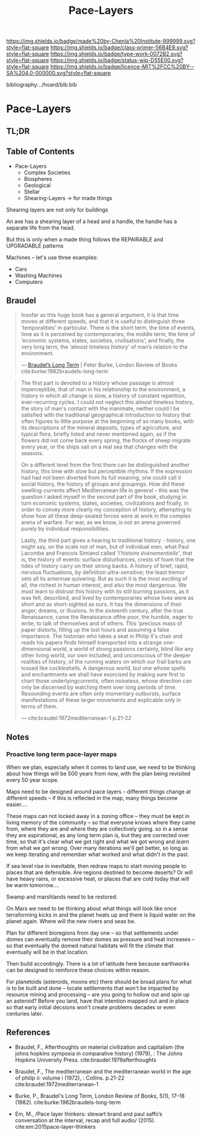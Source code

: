 #   -*- mode: org; fill-column: 60 -*-

#+TITLE: Pace-Layers
#+STARTUP: showall
#+TOC: headlines 4
#+PROPERTY: filename

[[https://img.shields.io/badge/made%20by-Chenla%20Institute-999999.svg?style=flat-square]] 
[[https://img.shields.io/badge/class-primer-56B4E9.svg?style=flat-square]]
[[https://img.shields.io/badge/type-work-0072B2.svg?style=flat-square]]
[[https://img.shields.io/badge/status-wip-D55E00.svg?style=flat-square]]
[[https://img.shields.io/badge/licence-MIT%2FCC%20BY--SA%204.0-000000.svg?style=flat-square]]

bibliography:../hoard/bib.bib

* Pace-Layers
:PROPERTIES:
:CUSTOM_ID:
:Name:     /home/deerpig/proj/chenla/warp/ww-pace-layers.org
:Created:  2018-03-22T16:57@Prek Leap (11.642600N-104.919210W)
:ID:       8541b0ba-95c5-462c-bc26-63ea275cbb3a
:VER:      574984730.876076307
:GEO:      48P-491193-1287029-15
:BXID:     proj:HBU0-0687
:Class:    primer
:Type:     work
:Status:   wip
:Licence:  MIT/CC BY-SA 4.0
:END:

** TL;DR
** Table of Contents

- Pace-Layers
  - Complex Societies
  - Biospheres
  - Geological
  - Stellar
  - Shearing-Layers -> for made things

#+begin_comment
Questions:

What are the equivelent of the Nitrogen Cycle or Groundwater
Recharge Cycle for civilizations?

Pace-Layers are relative to each other -- but is there
another way of looking at that?  Do p-layers need to employ
units of measure?
#+end_comment

Shearing layers are not only for buildings

An axe has a shearing layer of a head and a handle, the
handle has a separate life from the head.

But this is only when a made thing follows the REPAIRABLE
and UPGRADABLE patterns

Machines -- let's use three examples:
  - Cars
  - Washing Machines
  - Computers


** Braudel

#+begin_quote
Insofar as this huge book has a general argument, it is that
time moves at different speeds, and that it is useful to
distinguish three ‘temporalities’ in particular. There is
the short term, the time of events, time as it is perceived
by contemporaries; the middle term, the time of ‘economic
systems, states, societies, civilisations’; and finally, the
very long term, the ‘almost timeless history’ of man’s
relation to the environment.

— [[https://www.lrb.co.uk/v05/n01/peter-burke/braudels-long-term][Braudel’s Long Term]] | Peter Burke, London Review of Books 
  cite:burke:1982braudels-long-term
#+end_quote


#+begin_quote
The first part is devoted to a history whose passage is
almost imperceptible, that of man in his relationship to the
environment, a history in which all change is slow, a
history of constant repetition, ever-recurring cycles. I
could not neglect this almost timeless history, the story of
man's contact with the inanimate, neither could I be
satisfied with the traditional geographical introduction to
history that often figures to little purpose at the
beginning of so many books, with its descriptions of the
mineral deposits, types of agriculture, and typical flora,
briefly listed and never mentioned again, as if the flowers
did not come back every spring, the flocks of sheep migrate
every year, or the ships sail on a real sea that changes
with the seasons.

On a different level from the first there can be
distinguished another history, this time with slow but
perceptible rhythms. If the expression had had not been
diverted from its full meaning, one could call it social
history, the history of groups and groupings. How did these
swelling-currents affect Mediterranean life in general --
this was the question I asked myself in the second part of
the book, studying in turn economic systems, states,
societies, civilizations and finally, in order to convey
more clearly my conception of history, attempting to show
how all these deep-seated forces were at work in the complex
arena of warfare. For war, as we know, is not an arena
governed purely by individual responsibilities.

Lastly, the third part gives a hearing to traditional
history - history, one might say, on the scale not of man,
but of individual men, what Paul Lacombe and Francois
Simiand called /'l'histoire événementielle'/, that is, the
history of events: surface disturbances, crests of foam that
the tides of history carry on their strong backs. A history
of brief, rapid, nervous fluctuations, by definition
ultra-sensitive; the least tremor sets all its antennae
quivering. But as such it is the most exciting of all, the
richest in human interest, and also the most dangerous. We
must learn to distrust this history with its still burning
passions, as it was felt, described, and lived by
contemporaries whose lives were as short and as
short-sighted as ours. It has the dimensions of their anger,
dreams, or illusions. In the sixteenth century, after the
true Renaissance, came the Renaissance ofthe poor, the
humble, eager to write, to talk of themselves and of
others. This 'precious mass of paper distorts, filling up
the lost hours and assuming a false importance. The
historian who takes a seat in Philip II's chair and reads
his papers finds himself transported into a strange
one-dimensional world, a world of strong passions certainly,
blind like any other living world, our own included, and
unconscious of the deeper realities of history, of the
running waters on which our frail barks are tossed like
cockleshells. A dangerous world, but one whose spells and
enchantments we shall have exorcised by making sure first to
chart those underlyingcurrents, often noiseless, whose
direction can only be discerned by watching them over long
periods of time. Resounding events are often only momentary
outbursts, surface manifestations of these larger movements
and explicable only in terms of them.

— cite:braudel:1972mediterranean-1 p.21-22
#+end_quote 


** Notes

***  Proactive long term pace-layer maps
:PROPERTIES:
:CREATED: <2017-12-06 Wed 19:51>
:ID:      1e2c67a6-3931-47ea-bdde-a3980f8f4547
:REF:     [[id:13ba44de-c891-4ddf-a7e3-dbf515b15ccc][Introduction]]
:END:

When we plan, especially when it comes to land use, we need to be
thinking about how things will be 500 years from now, with the plan
being revisited every 50 year scope.

Maps need to be designed around pace layers -- different things change
at different speeds -- if this is reflected in the map, many things
become easier....

These maps can not locked away in a zoning office -- they must be kept
in living memory of the community -- so that everyone knows where they
came from, where they are and where they are collectively going.  so
in a sense they are aspirational, as any long term plan is, but they
are corrected over time, so that it's clear what we got right and what
we got wrong and /learn/ from what we got wrong.  Over many iterations
we'll get better, so long as we keep iterating and remember what
worked and what didn't in the past.


If sea level rise in inevitable, then redraw maps to start moving
people to places that are defensible.  Are regions destined to become
deserts?  Or will have heavy rains, or excessive heat, or places that
are cold today that will be warm tomorrow....

Swamp and marshlands need to be restored.

On Mars we need to be thinking about what things will look like once
terraforming kicks in and the planet heats up and there is liquid
water on the planet again.  Where will the new rivers and seas be.

Plan for different bioregions from day one -- so that settlements
under domes can eventually remove their domes as pressure and heat
increases -- so that eventually the domed natural habitats will fit
the climate that eventually will be in that location.

Then build accordingly.  There is a lot of latitude here because
earthworks can be designed to reinforce these choices within reason.

For planetoids (asteroids, moons etc) there should be broad plans for
what is to be built and done -- locate settlements that won't be
impacted by resource mining and processing -- are you going to hollow
out and spin up an asteroid?  Before you land, have that intention
mapped out and in place so that early initial decsions won't create
problems decades or even centuries later.


** References

  - Braudel, F., Afterthoughts on material civilization and
    capitalism (the johns hopkins symposia in comparative
    history) (1979), : The Johns Hopkins University Press.
    cite:braudel:1979afterthoughts

  - Braudel, F., The mediterranean and the mediterranean
    world in the age of philip ii: volume i (1972), :
    Collins. p.21-22
    cite:braudel:1972mediterranean-1 

  - Burke, P., Braudel's Long Term, London Review of Books,
    5(1), 17–18 (1982).
    cite:burke:1982braudels-long-term 

  - Em, M., /Pace layer thinkers: stewart brand and paul
    saffo’s conversation at the interval, recap and full
    audio/ (2015).
    cite:em:2015pace-layer-thinkers


